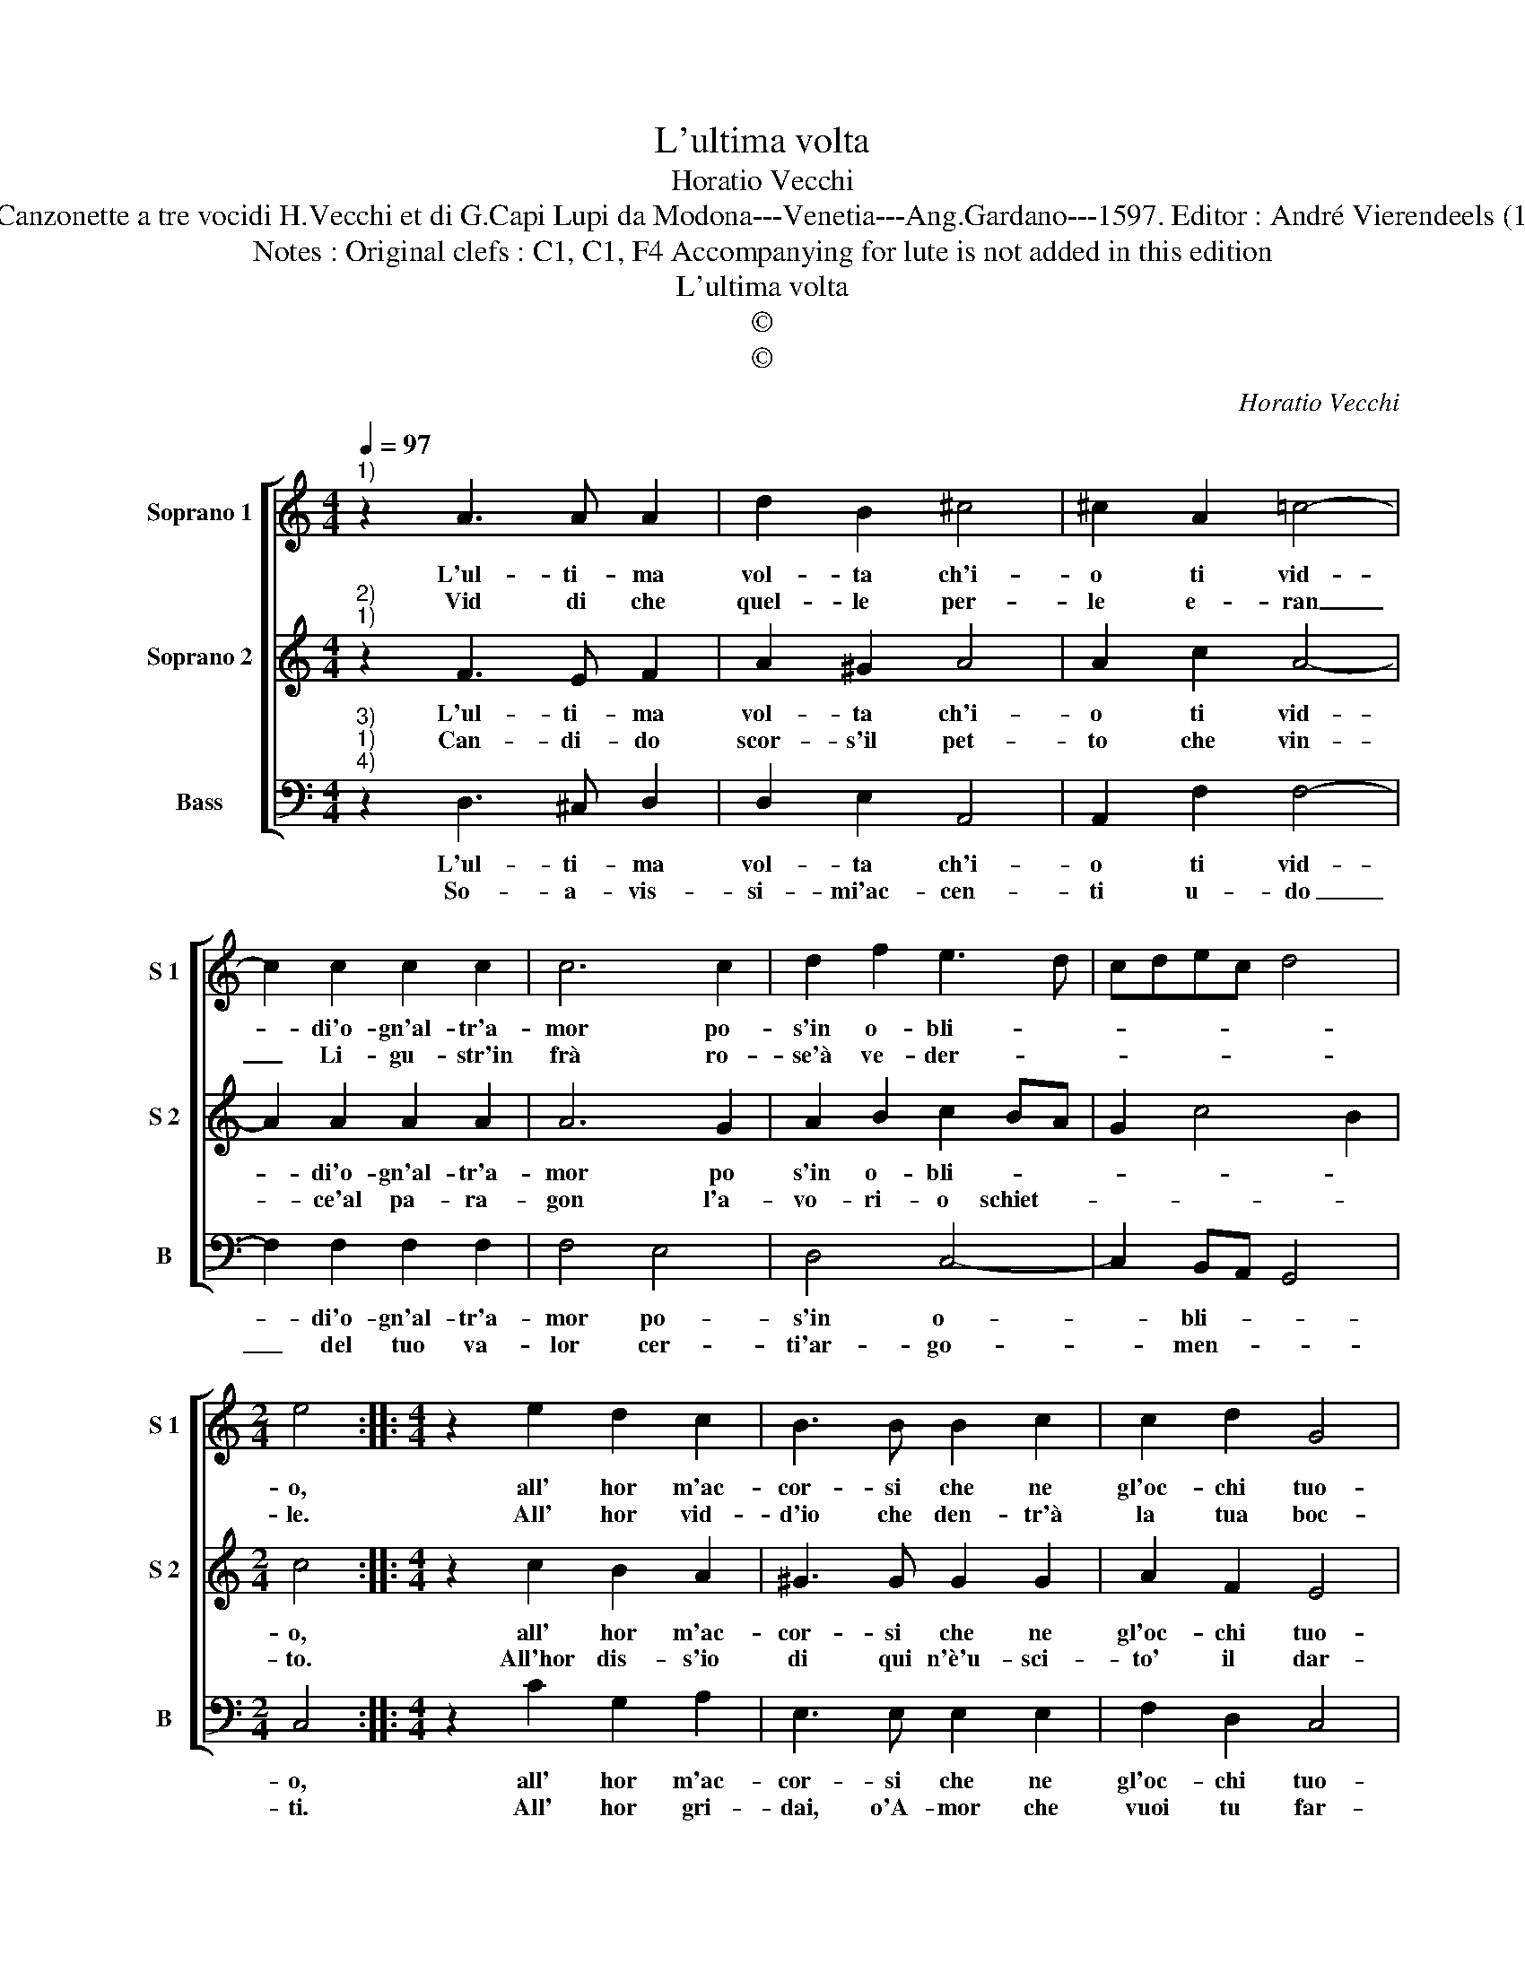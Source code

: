 X:1
T:L'ultima volta
T:Horatio Vecchi
T:Source : Canzonette a tre vocidi H.Vecchi et di G.Capi Lupi da Modona---Venetia---Ang.Gardano---1597. Editor : André Vierendeels (11/02/17).
T:Notes : Original clefs : C1, C1, F4 Accompanying for lute is not added in this edition
T:L'ultima volta
T:©
T:©
C:Horatio Vecchi
Z:©
%%score [ 1 2 3 ]
L:1/8
Q:1/4=97
M:4/4
K:C
V:1 treble nm="Soprano 1" snm="S 1"
V:2 treble nm="Soprano 2" snm="S 2"
V:3 bass nm="Bass" snm="B"
V:1
"^1)" z2 A3 A A2 | d2 B2 ^c4 | ^c2 A2 =c4- | c2 c2 c2 c2 | c6 c2 | d2 f2 e3 d | cdec d4 | %7
w: L'ul- ti- ma|vol- ta ch'i-|o ti vid-|* di'o- gn'al- tr'a-|mor po-|s'in o- bli- *||
w: Vid di che|quel- le per-|le e- ran|_ Li- gu- str'in|frà ro-|se'à ve- der- *||
[M:2/4] e4 ::[M:4/4] z2 e2 d2 c2 | B3 B B2 c2 | c2 d2 G4 | G4 z ccB | A2 A2 z ccB | A2 A2 z ddc | %14
w: o,|all' hor m'ac-|cor- si che ne|gl'oc- chi tuo-|i a- mor va-|gheg- ga à par- go-|let- ta, à par- go-|
w: le.|All' hor vid-|d'io che den- tr'à|la tua boc-|ca, a- mor gio-|i- sce, e vi si|ve- de a vi si|
 B2 A2 ^G2 A2- | A2 ^G2 !fermata!A4 :| %16
w: let- ta suo- *|* * i.|
w: ve- de e toc-|* * ca.|
V:2
"^2)""^1)" z2 F3 E F2 | A2 ^G2 A4 | A2 c2 A4- | A2 A2 A2 A2 | A6 G2 | A2 B2 c2 BA | G2 c4 B2 | %7
w: L'ul- ti- ma|vol- ta ch'i-|o ti vid-|* di'o- gn'al- tr'a-|mor po|s'in o- bli- * *||
w: Can- di- do|scor- s'il pet-|to che vin-|* ce'al pa- ra-|gon l'a-|vo- ri- o schiet- *||
[M:2/4] c4 ::[M:4/4] z2 c2 B2 A2 | ^G3 G G2 G2 | A2 F2 E4 | EEED C2 C2 | z ccB A2 A2 | %13
w: o,|all' hor m'ac-|cor- si che ne|gl'oc- chi tuo-|i, a- mor va- gheg- gia|i par- go- let- ti,|
w: to.|All'hor dis- s'io|di qui n'è'u- sci-|to' il dar-|do, che'l cor mi strug- ge|ond' io n'a- vam- p'e|
 z AAG F2 D2 | z ddc B2 c2 | B4 !fermata!A4 :| %16
w: i par- go- let- ti|i par- go- let- ti|suo- i.|
w: ond' io n'a- vam- p'e|ond' io n'a- vam- p'ed|ar- do.|
V:3
"^3)""^1)""^4)" z2 D,3 ^C, D,2 | D,2 E,2 A,,4 | A,,2 F,2 F,4- | F,2 F,2 F,2 F,2 | F,4 E,4 | %5
w: L'ul- ti- ma|vol- ta ch'i-|o ti vid-|* di'o- gn'al- tr'a-|mor po-|
w: So- a- vis-|si- mi'ac- cen-|ti u- do|_ del tuo va-|lor cer-|
 D,4 C,4- | C,2 B,,A,, G,,4 |[M:2/4] C,4 ::[M:4/4] z2 C2 G,2 A,2 | E,3 E, E,2 E,2 | F,2 D,2 C,4 | %11
w: s'in o-|* bli- * *|o,|all' hor m'ac-|cor- si che ne|gl'oc- chi tuo-|
w: ti'ar- go-|* men- * *|ti.|All' hor gri-|dai, o'A- mor che|vuoi tu far-|
 C,CCB, A,2 A,2 | z A,A,G, F,2 F,2 | z F,F,E, D,4- | D,2 D,2 E,4- | E,4 !fermata!A,,4 :| %16
w: i, a- mor va- gheg- gia|i par- go- let- ti;|i par- go- let|_ ti suo-|* i.|
w: mi? Ec- co t'il co- re,|io piu non pos- so,|io piu non pos-|* so'ai- tar-|* mi.|

